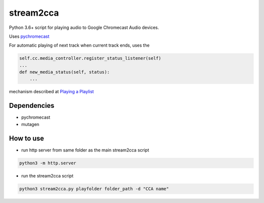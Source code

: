 stream2cca
===========================

Python 3.6+ script for playing audio to Google Chromecast Audio devices.

Uses `pychromecast <https://github.com/home-assistant-libs/pychromecast>`_

For automatic playing of next track when current track ends, uses the

.. code:: python

    self.cc.media_controller.register_status_listener(self) 
    ...
    def new_media_status(self, status):
        ...


mechanism described at `Playing a Playlist <https://github.com/home-assistant-libs/pychromecast/issues/330>`_

Dependencies
------------

- pychromecast
- mutagen


How to use
----------

- run http server from same folder as the main stream2cca script

.. code:: bash

   python3 -m http.server

- run the stream2cca script

.. code:: bash

   python3 stream2cca.py playfolder folder_path -d "CCA name"

